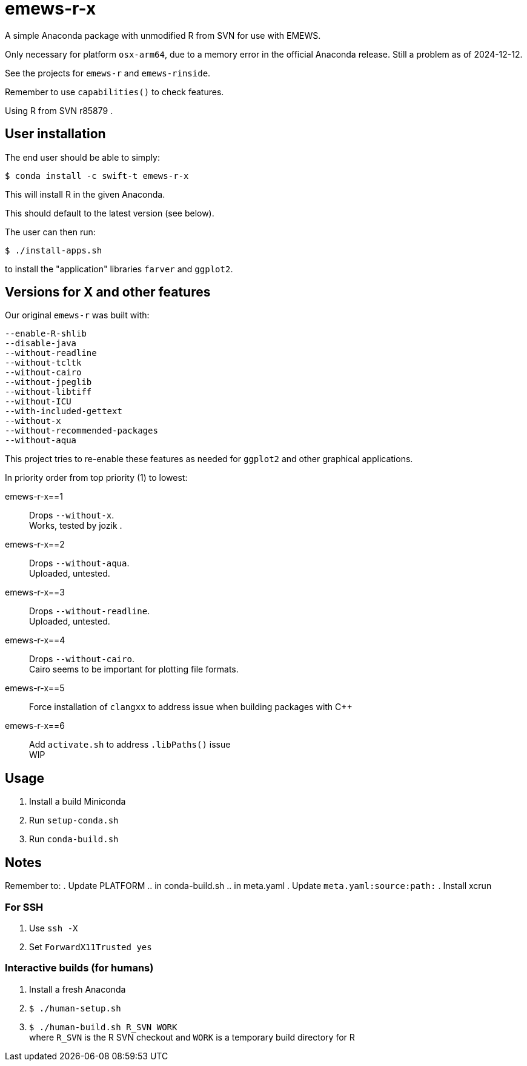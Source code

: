 
= emews-r-x

A simple Anaconda package with unmodified R from SVN for use with EMEWS.

Only necessary for platform `osx-arm64`, due to a memory error in the official Anaconda release.  Still a problem as of 2024-12-12.

See the projects for `emews-r` and `emews-rinside`.

Remember to use `capabilities()` to check features.

Using R from SVN r85879 .

== User installation

The end user should be able to simply:

----
$ conda install -c swift-t emews-r-x
----

This will install R in the given Anaconda.

This should default to the latest version (see below).

The user can then run:

----
$ ./install-apps.sh
----

to install the "application" libraries `farver` and `ggplot2`.

== Versions for X and other features

Our original `emews-r` was built with:
----
--enable-R-shlib
--disable-java
--without-readline
--without-tcltk
--without-cairo
--without-jpeglib
--without-libtiff
--without-ICU
--with-included-gettext
--without-x
--without-recommended-packages
--without-aqua
----

This project tries to re-enable these features as needed for `ggplot2` and other graphical applications.

In priority order from top priority (1) to lowest:

emews-r-x==1::
Drops `--without-x`.       +
Works, tested by jozik .

emews-r-x==2::
Drops `--without-aqua`.       +
Uploaded, untested.

emews-r-x==3::
Drops `--without-readline`.    +
Uploaded, untested.

emews-r-x==4::
Drops `--without-cairo`.       +
Cairo seems to be important for plotting file formats. +

emews-r-x==5::
Force installation of `clangxx` to address issue when building packages with C++

emews-r-x==6::
Add `activate.sh` to address `.libPaths()` issue +
WIP

== Usage

. Install a build Miniconda
. Run `setup-conda.sh`
. Run `conda-build.sh`

== Notes

Remember to:
. Update PLATFORM
.. in conda-build.sh
.. in meta.yaml
. Update `meta.yaml:source:path:`
. Install xcrun

=== For SSH

. Use `ssh -X`
. Set `ForwardX11Trusted yes`

=== Interactive builds (for humans)

. Install a fresh Anaconda
. `$ ./human-setup.sh`
. `$ ./human-build.sh R_SVN WORK` +
where
`R_SVN` is the R SVN checkout and
`WORK` is a temporary build directory for R
